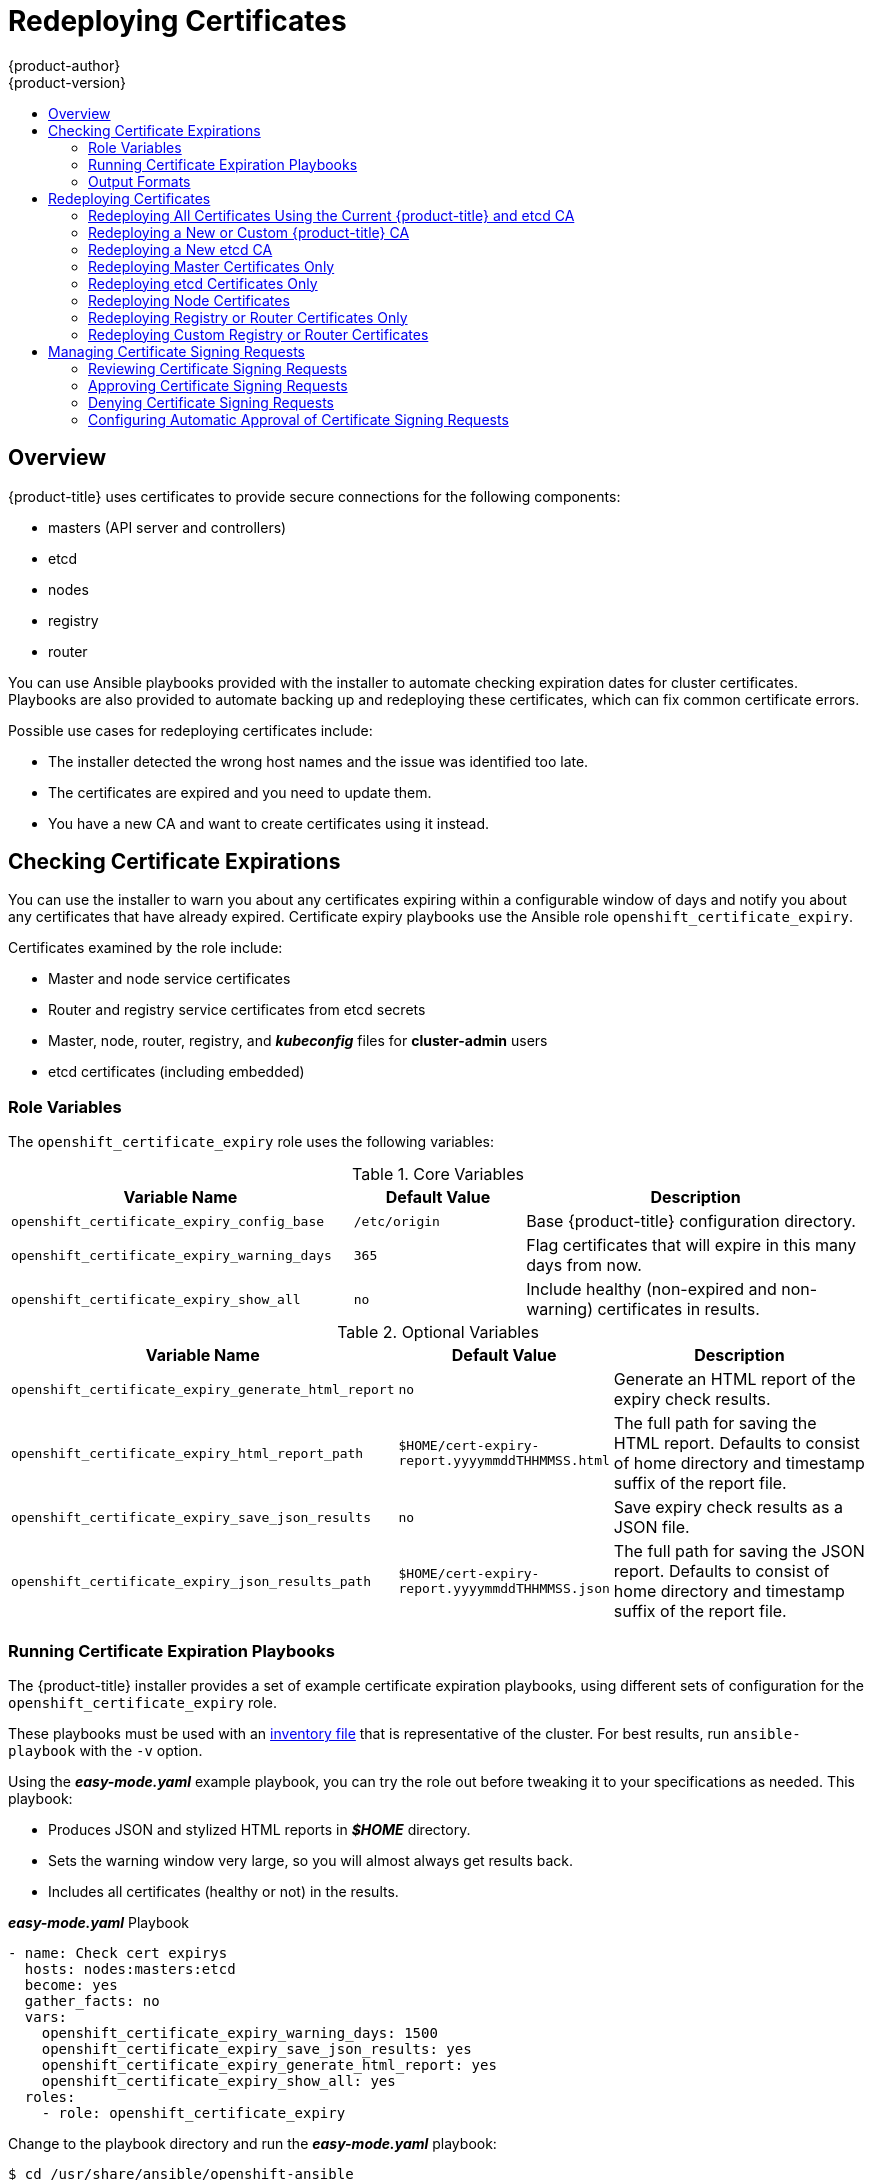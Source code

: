 [[install-config-redeploying-certificates]]
= Redeploying Certificates
{product-author}
{product-version}
:data-uri:
:icons:
:experimental:
:toc: macro
:toc-title:

toc::[]

== Overview

{product-title} uses certificates to provide secure connections for the
following components:

- masters (API server and controllers)
- etcd
- nodes
- registry
- router

You can use Ansible playbooks provided with the installer to automate checking
expiration dates for cluster certificates. Playbooks are also provided to
automate backing up and redeploying these certificates, which can fix common
certificate errors.

Possible use cases for redeploying certificates include:

- The installer detected the wrong host names and the issue was identified too late.
- The certificates are expired and you need to update them.
- You have a new CA and want to create certificates using it instead.

[[install-config-cert-expiry]]
== Checking Certificate Expirations

You can use the installer to warn you about any certificates expiring within a
configurable window of days and notify you about any certificates that have
already expired. Certificate expiry playbooks use the Ansible role
`openshift_certificate_expiry`.

Certificates examined by the role include:

- Master and node service certificates
- Router and registry service certificates from etcd secrets
- Master, node, router, registry, and *_kubeconfig_* files for *cluster-admin* users
- etcd certificates (including embedded)

[[install-config-cert-expiry-role-variables]]
=== Role Variables

The `openshift_certificate_expiry` role uses the following variables:

.Core Variables
[options="header",cols="2,1,2"]
|===

|Variable Name |Default Value |Description

|`openshift_certificate_expiry_config_base`
|`/etc/origin`
|Base {product-title} configuration directory.

|`openshift_certificate_expiry_warning_days`
|`365`
|Flag certificates that will expire in this many days from now.

|`openshift_certificate_expiry_show_all`
|`no`
|Include healthy (non-expired and non-warning) certificates in results.
|===

.Optional Variables
[options="header",cols="2,1,2"]
|===

|Variable Name |Default Value |Description

|`openshift_certificate_expiry_generate_html_report`
|`no`
|Generate an HTML report of the expiry check results.

|`openshift_certificate_expiry_html_report_path`
|`$HOME/cert-expiry-report.yyyymmddTHHMMSS.html`
|The full path for saving the HTML report. Defaults to consist of home directory and timestamp suffix of the report file.

|`openshift_certificate_expiry_save_json_results`
|`no`
|Save expiry check results as a JSON file.

|`openshift_certificate_expiry_json_results_path`
|`$HOME/cert-expiry-report.yyyymmddTHHMMSS.json`
|The full path for saving the JSON report. Defaults to consist of home directory and timestamp suffix of the report file.
|===

[[install-config-cert-expiry-running-playbooks]]
=== Running Certificate Expiration Playbooks

The {product-title} installer provides a set of example certificate expiration
playbooks, using different sets of configuration for the
`openshift_certificate_expiry` role.

These playbooks must be used with an
xref:../install/configuring_inventory_file.adoc#configuring-ansible[inventory file] that is representative of the cluster. For best results, run
`ansible-playbook` with the `-v` option.

Using the *_easy-mode.yaml_* example playbook, you can try the role out before
tweaking it to your specifications as needed. This playbook:

- Produces JSON and stylized HTML reports in *_$HOME_* directory.
- Sets the warning window very large, so you will almost always get results back.
- Includes all certificates (healthy or not) in the results.

.*_easy-mode.yaml_* Playbook
----
- name: Check cert expirys
  hosts: nodes:masters:etcd
  become: yes
  gather_facts: no
  vars:
    openshift_certificate_expiry_warning_days: 1500
    openshift_certificate_expiry_save_json_results: yes
    openshift_certificate_expiry_generate_html_report: yes
    openshift_certificate_expiry_show_all: yes
  roles:
    - role: openshift_certificate_expiry
----

Change to the playbook directory and run the *_easy-mode.yaml_*  playbook:

----
$ cd /usr/share/ansible/openshift-ansible
$ ansible-playbook -v -i <inventory_file> \
    playbooks/openshift-checks/certificate_expiry/easy-mode.yaml
----

[discrete]
[[cert-expiry-other-playbooks]]
==== Other Example Playbooks

The other example playbooks are also available to run directly out of the
*_/usr/share/ansible/openshift-ansible/playbooks/certificate_expiry/_*
directory.

.Other Example Playbooks
[options="header"]
|===

|File Name |Usage

|*_default.yaml_*
|Produces the default behavior of the `openshift_certificate_expiry` role.

|*_html_and_json_default_paths.yaml_*
|Generates HTML and JSON artifacts in their default paths.

|*_longer_warning_period.yaml_*
|Changes the expiration warning window to 1500 days.

|*_longer-warning-period-json-results.yaml_*
|Changes the expiration warning window to 1500 days and saves the results as a JSON file.

|===

To run any of these example playbooks:

----
$ cd /usr/share/ansible/openshift-ansible
$ ansible-playbook -v -i <inventory_file> \
    playbooks/openshift-checks/certificate_expiry/<playbook>
----

[[cert-expiry-output-formats]]
=== Output Formats

As noted above, there are two ways to format your check report. In JSON format
for machine parsing, or as a stylized HTML page for easy skimming.

[discrete]
[[cert-expiry-output-formats-html]]
==== HTML Report

An example of an HTML report is provided with the installer. You can open the
following file in your browser to view it:

*_/usr/share/ansible/openshift-ansible/roles/openshift_certificate_expiry/examples/cert-expiry-report.html_*

[discrete]
[[cert-expiry-output-formats-json]]
==== JSON Report

There are two top-level keys in the saved JSON results: `data` and `summary`.

The `data` key is a hash where the keys are the names of each host examined and
the values are the check results for the certificates identified on each
respective host.

The `summary` key is a hash that summarizes the total number of certificates:

- examined on the entire cluster
- that are OK
- expiring within the configured warning window
- already expired

For an example of the full JSON report, see *_/usr/share/ansible/openshift-ansible/roles/openshift_certificate_expiry/examples/cert-expiry-report.json_*.

The summary from the JSON data can be easily checked for warnings or expirations
using a variety of command-line tools. For example, using `grep` you can look
for the word `summary` and print out the two lines after the match (`-A2`):

----
$ grep -A2 summary $HOME/cert-expiry-report.yyyymmddTHHMMSS.json
    "summary": {
        "warning": 16,
        "expired": 0
----

If available, the `jq` tool can also be used to pick out specific values. The
first two examples below show how to select just one value, either `warning` or
`expired`. The third example shows how to select both values at once:

----
$ jq '.summary.warning' $HOME/cert-expiry-report.yyyymmddTHHMMSS.json
16

$ jq '.summary.expired' $HOME/cert-expiry-report.yyyymmddTHHMMSS.json
0

$ jq '.summary.warning,.summary.expired' $HOME/cert-expiry-report.yyyymmddTHHMMSS.json
16
0
----

[[redeploy-certificates]]
== Redeploying Certificates

Use the following playbooks to redeploy master, etcd, node, registry, and router
certificates on all relevant hosts. You can redeploy all of them at once using
the current CA, redeploy certificates for specific components only, or redeploy
a newly generated or custom CA on its own.

Just like the certificate expiry playbooks, these playbooks must be run with an
xref:../install/configuring_inventory_file.adoc#configuring-ansible[inventory file] that is representative of the cluster.

In particular, the inventory must specify or override all host names and IP
addresses set via the following variables such that they match the current
cluster configuration:

- `openshift_public_hostname`
- `openshift_public_ip`
- `openshift_master_cluster_hostname`
- `openshift_master_cluster_public_hostname`

The playbooks you need are provided by:

----
# yum install openshift-ansible
----

[NOTE]
====
The validity (length in days until they expire) for any certificates
auto-generated while redeploying can be configured via Ansible as well. See
xref:../install/configuring_inventory_file.adoc#advanced-install-config-certificate-validity[Configuring Certificate Validity].
====

[NOTE]
====
{product-title} CA and etcd certificates expire after five years. Signed {product-title} certificates expire after two years.
====

[[redeploying-all-certificates-current-ca]]
=== Redeploying All Certificates Using the Current {product-title} and etcd CA

The *_redeploy-certificates.yml_* playbook does _not_ regenerate the
{product-title} CA certificate. New master, etcd, node, registry, and router
certificates are created using the current CA certificate to sign new
certificates.

This also includes serial restarts of:

- etcd
- master services
- node services

To redeploy master, etcd, and node certificates using the current
{product-title} CA, change to the playbook directory and run this playbook, specifying your inventory file:

----
$ cd /usr/share/ansible/openshift-ansible
$ ansible-playbook -i <inventory_file> \
    playbooks/redeploy-certificates.yml
----

[IMPORTANT]
====
If the {product-title} CA was redeployed with the
xref:redeploying-new-custom-ca[*_openshift-master/redeploy-openshift-ca.yml_* playbook]
you must add `-e openshift_redeploy_openshift_ca=true` to this command.
====

[[redeploying-new-custom-ca]]
=== Redeploying a New or Custom {product-title} CA

The *_openshift-master/redeploy-openshift-ca.yml_* playbook redeploys the {product-title} CA
certificate by generating a new CA certificate and distributing an updated
bundle to all components including client *_kubeconfig_* files and the node's
database of trusted CAs (the CA-trust).

This also includes serial restarts of:

- master services
- node services
- docker

Additionally, you can specify a
xref:../install_config/certificate_customization.adoc#install-config-certificate-customization[custom CA certificate] when redeploying certificates instead of relying on a CA
generated by {product-title}.

When the master services are restarted, the registry and routers can continue to
communicate with the master without being redeployed because the master's
serving certificate is the same, and the CA the registry and routers have are
still valid.

To redeploy a newly generated or custom CA:

. If you want to use a custom CA, set the following variable in your inventory
file. To use the current CA, skip this step.
+
----
# Configure custom ca certificate
# NOTE: CA certificate will not be replaced with existing clusters.
# This option may only be specified when creating a new cluster or
# when redeploying cluster certificates with the redeploy-certificates
# playbook.
openshift_master_ca_certificate={'certfile': '</path/to/ca.crt>', 'keyfile': '</path/to/ca.key>'}
----
+
If the CA certificate is issued by an intermediate CA, the bundled certificate must contain
the full chain (the intermediate and root certificates) for the CA in order to validate child certificates.
+
For example:
+
----
$ cat intermediate/certs/intermediate.cert.pem \
      certs/ca.cert.pem >> intermediate/certs/ca-chain.cert.pem
----

. Change to the playbook directory and run the *_openshift-master/redeploy-openshift-ca.yml_* playbook, specifying your inventory file:
+
----
$ cd /usr/share/ansible/openshift-ansible
$ ansible-playbook -i <inventory_file> \
    playbooks/openshift-master/redeploy-openshift-ca.yml
----
+
With the new {product-title} CA in place, use the
xref:redeploying-all-certificates-current-ca[*_redeploy-certificates.yml_* playbook] whenever you want to redeploy certificates that are signed
by the new CA on all components.
+
[IMPORTANT]
====
When using
the xref:redeploying-all-certificates-current-ca[*_redeploy-certificates.yml_* playbook] after the new {product-title} CA is in
place, you must add `-e openshift_redeploy_openshift_ca=true` to the playbook command.
====

[[redeploying-new-etcd-ca]]
=== Redeploying a New etcd CA

The *_openshift-etcd/redeploy-ca.yml_* playbook redeploys the etcd CA
certificate by generating a new CA certificate and distributing an updated
bundle to all etcd peers and master clients.

This also includes serial restarts of:

- etcd
- master services

To redeploy a newly generated etcd CA:

. Run the *_openshift-etcd/redeploy-ca.yml_* playbook, specifying your inventory file:
+
----
$ cd /usr/share/ansible/openshift-ansible
$ ansible-playbook -i <inventory_file> \
    playbooks/openshift-etcd/redeploy-ca.yml
----

With the new etcd CA in place, you can then use the
xref:redeploying-etcd-certificates[*_openshift-etcd/redeploy-certificates.yml_* playbook] at your discretion whenever you want to redeploy certificates signed
by the new etcd CA on etcd peers and master clients. Alternatively, you can use the
xref:redeploying-all-certificates-current-ca[*_redeploy-certificates.yml_* playbook] to redeploy certificates for {product-title} components in addition to etcd peers and master clients.

[NOTE]
====
The `etcd` certificate redeployment can result in copying the `serial` to all master hosts.
====

[[redeploying-master-certificates]]
=== Redeploying Master Certificates Only

The *_openshift-master/redeploy-certificates.yml_* playbook only redeploys master
certificates. This also includes serial restarts of master services.

To redeploy master certificates, change to the playbook directory and run this playbook, specifying your inventory
file:

----
$ cd /usr/share/ansible/openshift-ansible
$ ansible-playbook -i <inventory_file> \
    playbooks/openshift-master/redeploy-certificates.yml
----

[NOTE]
====
If you use named certificates, you must update xref:../install_config/certificate_customization.adoc#configuring-custom-certificates[named certificate parameters] in the *_master-config.yaml_* file on each master node. Then, restart the {product-title} master services to apply the changes.
====

[IMPORTANT]
====
After running this playbook, you must regenerate any xref:../dev_guide/secrets.adoc#service-serving-certificate-secrets[service signing certificate or key pairs]
by deleting existing secrets that contain service serving certificates or removing and re-adding
annotations to appropriate services.
====


[[redeploying-etcd-certificates]]
=== Redeploying etcd Certificates Only

The *_openshift-etcd/redeploy-certificates.yml_* playbook only redeploys etcd certificates
including master client certificates.

This also include serial restarts of:

- etcd
- master services.

To redeploy etcd certificates, change to the playbook directory and run this playbook, specifying your inventory
file:

----
$ cd /usr/share/ansible/openshift-ansible
$ ansible-playbook -i <inventory_file> \
    playbooks/openshift-etcd/redeploy-certificates.yml
----

[[redeploying-node-certificates]]
=== Redeploying Node Certificates

By default, node certificates are valid for one year. {product-title} automatically rotates node certificates when they get close to expiring. If xref:cert-expiry-auto-approving-csrs[automatic approval] is not configured, you must manually xref:cert-expiry-approving-csrs[approve the certificate signing requests (CSRs)].

If you need to redeploy certificates because the CA certificate was changed, you can use the *_playbooks/redeploy-certificates.yml_* playbook with the `-e openshift_redeploy_openshift_ca=true` flag. See xref:redeploying-all-certificates-current-ca[Redeploying All Certificates Using the Current OpenShift Container Platform and etcd CA] for details. When running this playbook, the CSRs are automatically approved.

[[redeploying-registry-router-certificates]]
=== Redeploying Registry or Router Certificates Only

The *_openshift-hosted/redeploy-registry-certificates.yml_* and
*_openshift-hosted/redeploy-router-certificates.yml_* playbooks replace installer-created
certificates for the registry and router. If custom certificates are in use for
these components, see
xref:redeploying-custom-registry-or-router-certificates[Redeploying Custom
Registry or Router Certificates] to replace them manually.

[[redeploying-registry-certificates]]
==== Redeploying Registry Certificates Only

To redeploy registry certificates, change to the playbook directory and run the following playbook, specifying your
inventory file:

----
$ cd /usr/share/ansible/openshift-ansible
$ ansible-playbook -i <inventory_file> \
    playbooks/openshift-hosted/redeploy-registry-certificates.yml
----

[[redeploying-router-certificates]]
==== Redeploying Router Certificates Only

To redeploy router certificates, change to the playbook directory and run the following playbook, specifying your
inventory file:

----
$ cd /usr/share/ansible/openshift-ansible
$ ansible-playbook -i <inventory_file> \
    playbooks/openshift-hosted/redeploy-router-certificates.yml
----

[[redeploying-custom-registry-or-router-certificates]]
=== Redeploying Custom Registry or Router Certificates

When nodes are evacuated due to a redeployed CA, registry and router pods are
restarted. If the registry and router certificates were not also redeployed with
the new CA, this can cause outages because they cannot reach the masters using
their old certificates.

The playbooks for redeploying certificates cannot redeploy custom registry or
router certificates, so to address this issue, you can manually redeploy the
registry and router certificates.

[[redeploying-registry-certificates-manually]]
==== Redeploying Registry Certificates Manually

To redeploy registry certificates manually, you must add new registry
certificates to a secret named `registry-certificates`, then redeploy the
registry:

. Switch to the `default` project for the remainder of these steps:
+
----
$ oc project default
----

. If your registry was initially created on {product-title} 3.1 or earlier, it may
still be using environment variables to store certificates (which has been
deprecated in favor of using secrets).

.. Run the following and look for the
`OPENSHIFT_CA_DATA`, `OPENSHIFT_CERT_DATA`, `OPENSHIFT_KEY_DATA` environment
variables:
+
----
$ oc set env dc/docker-registry --list
----

.. If they do not exist, skip this step. If they do, create the following `ClusterRoleBinding`:
+
----
$ cat <<EOF |
apiVersion: v1
groupNames: null
kind: ClusterRoleBinding
metadata:
  creationTimestamp: null
  name: registry-registry-role
roleRef:
  kind: ClusterRole
  name: system:registry
subjects:
- kind: ServiceAccount
  name: registry
  namespace: default
userNames:
- system:serviceaccount:default:registry
EOF
oc create -f -
----
+
Then, run the following to remove the environment variables:
+
----
$ oc set env dc/docker-registry OPENSHIFT_CA_DATA- OPENSHIFT_CERT_DATA- OPENSHIFT_KEY_DATA- OPENSHIFT_MASTER-
----

. Set the following environment variables locally to make later commands less
complex:
+
----
$ REGISTRY_IP=`oc get service docker-registry -o jsonpath='{.spec.clusterIP}'`
$ REGISTRY_HOSTNAME=`oc get route/docker-registry -o jsonpath='{.spec.host}'`
----

. Create new registry certificates:
+
----
$ oc adm ca create-server-cert \
    --signer-cert=/etc/origin/master/ca.crt \
    --signer-key=/etc/origin/master/ca.key \
    --hostnames=$REGISTRY_IP,docker-registry.default.svc,docker-registry.default.svc.cluster.local,$REGISTRY_HOSTNAME \
    --cert=/etc/origin/master/registry.crt \
    --key=/etc/origin/master/registry.key \
    --signer-serial=/etc/origin/master/ca.serial.txt
----
+
Run `oc adm` commands only from the first master listed in the Ansible host inventory file,
by default *_/etc/ansible/hosts_*.

. Update the `registry-certificates` secret with the new registry certificates:
+
----
$ oc create secret generic registry-certificates \
    --from-file=/etc/origin/master/registry.crt,/etc/origin/master/registry.key \
    -o json --dry-run | oc replace -f -
----

. Redeploy the registry:
+
----
$ oc rollout latest dc/docker-registry
----

[[redeploying-router-certificates-manually]]
==== Redeploying Router Certificates Manually

To redeploy router certificates manually, you must add new router certificates to a secret named `router-certs`, then redeploy the router:

. Switch to the `default` project for the remainder of these steps:
+
----
$ oc project default
----

. If your router was initially created on {product-title} 3.1 or earlier, it might
still use environment variables to store certificates, which has been
deprecated in favor of using service serving certificate secret.

.. Run the following command and look for the
`OPENSHIFT_CA_DATA`, `OPENSHIFT_CERT_DATA`, `OPENSHIFT_KEY_DATA` environment
variables:
+
----
$ oc set env dc/router --list
----

.. If those variables exist, create the following `ClusterRoleBinding`:
+
----
$ cat <<EOF |
apiVersion: v1
groupNames: null
kind: ClusterRoleBinding
metadata:
  creationTimestamp: null
  name: router-router-role
roleRef:
  kind: ClusterRole
  name: system:router
subjects:
- kind: ServiceAccount
  name: router
  namespace: default
userNames:
- system:serviceaccount:default:router
EOF
oc create -f -
----

.. If those variables exist, run the following command to remove them:
+
----
$ oc set env dc/router OPENSHIFT_CA_DATA- OPENSHIFT_CERT_DATA- OPENSHIFT_KEY_DATA- OPENSHIFT_MASTER-
----

. Obtain a certificate.
* If you use an external Certificate Authority (CA) to sign your certificates,
create a new certificate and provide it to {product-title} by following your
internal processes.
* If you use the internal {product-title} CA to sign certificates, run the
following commands:
+
[IMPORTANT]
====
The following commands generate a certificate that is internally signed. It will
be trusted by only clients that trust the {product-title} CA.
====
+
----
$ cd /root
$ mkdir cert ; cd cert
$ oc adm ca create-server-cert \
    --signer-cert=/etc/origin/master/ca.crt \
    --signer-key=/etc/origin/master/ca.key \
    --signer-serial=/etc/origin/master/ca.serial.txt \
    --hostnames='*.hostnames.for.the.certificate' \
    --cert=router.crt \
    --key=router.key \

----
+
These commands generate the following files:
+
** A new certificate named *_router.crt_*.
** A copy of the signing CA certificate chain, *_/etc/origin/master/ca.crt_*.
This chain can contain more than one certificate if you use intermediate CAs.
** A corresponding private key named *_router.key_*.

. Create a new file that concatenates the generated certificates:
+
----
$ cat router.crt /etc/origin/master/ca.crt router.key > router.pem
----
+
[NOTE]
====
This step is only valid if you are using a certificate signed by the OpenShift
CA. If a custom certificate is used, a file with the correct CA chain should be
used instead of `/etc/origin/master/ca.crt`.
====

. Before you generate a new secret, back up the current one:
+
----
$ oc get -o yaml --export secret router-certs > ~/old-router-certs-secret.yaml
----

. Create a new secret to hold the new certificate and key, and replace the
contents of the existing secret:
+
----
$ oc create secret tls router-certs --cert=router.pem \ <1>
    --key=router.key -o json --dry-run | \
    oc replace -f -
----
<1> *_router.pem_* is the file that contains the concatenation of the
certificates that you generated.

. Redeploy the router:
+
----
$ oc rollout latest dc/router
----
+
When routers are initially deployed, an annotation is added to the router's
service that automatically creates a
xref:../dev_guide/secrets.adoc#service-serving-certificate-secrets[service serving certificate secret] named `router-metrics-tls`.
+
To redeploy `router-metrics-tls` certificates manually, that service serving certificate can be triggered to be recreated by deleting the secret, removing and re-adding annotations to the router service, then redeploying the `router-metrics-tls` secret:

. Remove the following annotations from the `router` service:
+
----
$ oc annotate service router \
    service.alpha.openshift.io/serving-cert-secret-name- \
    service.alpha.openshift.io/serving-cert-signed-by-
----

. Remove the existing `router-metrics-tls` secret.
+
----
$ oc delete secret router-metrics-tls
----

. Re-add the annotations:
+
----
$ oc annotate service router \
    service.alpha.openshift.io/serving-cert-secret-name=router-metrics-tls
----

[[cert-expiry-managing-csrs]]
== Managing Certificate Signing Requests

Cluster administrators can review certificate signing requests (CSRs) and approve or deny them.

[[cert-expiry-reviewing-csrs]]
=== Reviewing Certificate Signing Requests

You can review the list of certificate signing requests (CSRs).

* Get the list of current CSRs:
+
----
$ oc get csr
----

* View the details of a CSR to verify that it is valid:
+
----
$ oc describe csr <csr_name> <1>
----
<1> `<csr_name>` is the name of a CSR from the list of current CSRs.

[[cert-expiry-approving-csrs]]
=== Approving Certificate Signing Requests

You can manually approve certificate signing requests (CSRs) by using the `oc certificate approve` command.

* Approve a CSR:
+
----
$ oc adm certificate approve <csr_name> <1>
----
<1> `<csr_name>` is the name of a CSR from the list of current CSRs.

* Approve all pending CSRs:
+
----
$ oc get csr -o go-template='{{range .items}}{{if not .status}}{{.metadata.name}}{{"\n"}}{{end}}{{end}}' | xargs oc adm certificate approve
----

[[cert-expiry-denying-csrs]]
=== Denying Certificate Signing Requests

You can manually deny certificate signing requests (CSRs) by using the `oc certificate deny` command.

* Deny a CSR:
+
----
$ oc adm certificate deny <csr_name> <1>
----
<1> `<csr_name>` is the name of a CSR from the list of current CSRs.

[[cert-expiry-auto-approving-csrs]]
=== Configuring Automatic Approval of Certificate Signing Requests

You can configure automatic approval of node certificate signing requests (CSRs) by specifying adding the following parameter to your Ansible inventory file when installing your cluster:

----
openshift_master_bootstrap_auto_approve=true
----

Adding this parameter allows all CSRs generated by using the boostrap credential or from a previously authenticated node with the same host name to be approved without any administrator intervention.

For more information, see xref:../install/configuring_inventory_file.adoc#configuring-cluster-variables[Configuring Cluster Variables].
